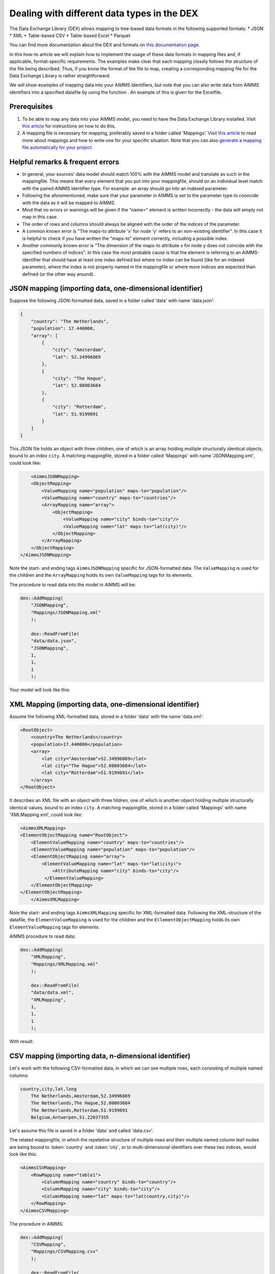 
.. meta::
   :description: How to set up data exchange within your AIMMS application.
   :keywords: aimms, data, exchange

Dealing with different data types in the DEX
=============================================

The Data Exchange Library (DEX) allows mapping to tree-based data formats in the following supported formats:
* JSON
* XML
* Table-based CSV
* Table-based Excel
* Parquet 

You can find more documentation about the DEX and formats on `this documentation page <https://documentation.aimms.com/dataexchange/standard.html>`__.

In this how-to article we will explain how to implement the usage of these data formats in mapping files and, if applicable, format-specific requirements. The examples make clear that each mapping closely follows the structure of the file being described. Thus, if you know the format of the file to map, creating a corresponding mapping file for the Data Exchange Library is rather straightforward.

We will show examples of mapping data into your AIMMS identifiers, but note that you can also write data from AIMMS identifiers into a specified datafile by using the function . An example of this is given for the Excelfile.

Prerequisites
--------------

#. To be able to map any data into your AIMMS model, you need to have the Data Exchange Library installed. Visit `this article <https://documentation.aimms.com/general-library/getting-started.html>`__ for instructions on how to do this.

#. A mapping file is necessary for mapping, preferably saved in a folder called 'Mappings'. Visit `this article <https://documentation.aimms.com/dataexchange/mapping.html>`__ to read more about mappings and how to write one for your specific situation. Note that you can also `generate a mapping file automatically for your project <https://documentation.aimms.com/dataexchange/standard.html#creating-your-own-annotation-based-formats>`__. 


Helpful remarks & frequent errors
-----------------------------------

* In general, your sources' data model should match 100% with the AIMMS model and translate as such in the mappingfile. This means that every element that you put into your mappingfile, should on an individual level match with the paired AIMMS identifier type. For example: an array should go into an indexed parameter.
* Following the aforementioned, make sure that your parameter in AIMMS is set to the parameter type to cooncide with the data as it will be mapped to AIMMS. 
* Mind that no errors or warnings will be given if the "name=" element is written incorrectly - the data will simply not map in this case.
* The order of rows and columns should always be aligned with the order of the indices of the parameter.
* A common known error is "The maps-to attribute 'x' for node 'y' refers to an non-existing identifier". In this case it is helpful to check if you have written the "maps-to" element correctly, including a possible index.
* Another commonly known error is "The dimension of the maps-to attribute x for node y does not coincide with the specified numbers of indices". In this case the most probable cause is that the element is referring to an AIMMS-identifier that should have at least one index defined but where no index can be found (like for an indexed parameter), where the index is not properly named in the mappingfile or where more indices are expected than defined (or the other way around).


JSON mapping (importing data, one-dimensional identifier)
----------------------------------------------------------

Suppose the following JSON-formatted data, saved in a folder called 'data' with name 'data.json':

.. code-block:: json

    {
        "country": "The Netherlands",
        "population": 17.440000,
        "array": [
            {
                "city": "Amsterdam",
                "lat": 52.34996869
            },
            {
                "city": "The Hague",
                "lat": 52.08003684
            },
            {
                "city": "Rotterdam",
                "lat": 51.9199691
            }
        ]
    }

This JSON file holds an object with three children, one of which is an array holding multiple structurally identical objects, bound to an index ``city``. A matching mappingfile, stored in a folder called 'Mappings' with name 'JSONMapping.xml', could look like: 

.. code-block:: xml

	<AimmsJSONMapping>
        <ObjectMapping>
            <ValueMapping name="population" maps-to="population"/>
            <ValueMapping name="country" maps-to="countries"/>
            <ArrayMapping name="array">
                <ObjectMapping>
                    <ValueMapping name="city" binds-to="city"/>
                    <ValueMapping name="lat" maps-to="lat(city)"/>
                </ObjectMapping>
            </ArrayMapping>
        </ObjectMapping>
    </AimmsJSONMapping>

Note the start- and ending tags ``AimmsJSONMapping`` specific for JSON-formatted data. The ``ValueMapping`` is used for the children and the ``ArrayMapping`` holds its own ``ValueMapping`` tags for its elements. 

The procedure to read data into the model in AIMMS will be:

.. code-block:: aimms
    
    dex::AddMapping(
	"JSONMapping",
	"Mappings/JSONMapping.xml"
	);

	dex::ReadFromFile(
	"data/data.json", 
	"JSONMapping", 
	1, 
	1, 
	1
	);

Your model will look like this:

.. image:: images/jsonandxml_example.png
   :scale: 70
   :align: center



XML Mapping (importing data, one-dimensional identifier)
----------------------------------------------------------

Assume the following XML-formatted data, stored in a folder 'data' with the name 'data.xml':

.. code-block:: xml

    <RootObject>
        <country>The Netherlands</country>
        <population>17.440000</population>
        <array>
            <lat city="Amsterdam">52.34996869</lat>
            <lat city="The Hague">52.08003684</lat>
            <lat city="Rotterdam">51.9199691</lat>
        </array>
    </RootObject>

It describes an XML file with an object with three hildren, one of which is another object holding multiple structurally identical values, bound to an index ``city``. A matching mappingfile, stored in a folder called 'Mappings' with name 'XMLMapping.xml', could look like: 

.. code-block:: xml

    <AimmsXMLMapping>
    <ElementObjectMapping name="RootObject">
        <ElementValueMapping name="country" maps-to="countries"/>
        <ElementValueMapping name="population" maps-to="population"/>
        <ElementObjectMapping name="array">
            <ElementValueMapping name="lat" maps-to="lat(city)">
                <AttributeMapping name="city" binds-to="city"/>
             </ElementValueMapping>
        </ElementObjectMapping>
    </ElementObjectMapping>
	</AimmsXMLMapping> 
    
Note the start- and ending tags ``AimmsXMLMapping`` specific for XML-formatted data. Following the XML-structure of the datafile, the ``ElementValueMapping`` is used for the children and the ``EllementObjectMapping`` holds its own ``ElementValueMapping`` tags for elements. 

AIMMS procedure to read data:

.. code-block:: aimms
    
    dex::AddMapping(
	"XMLMapping",
	"Mappings/XMLMapping.xml"
	);

	dex::ReadFromFile(
	"data/data.xml", 
	"XMLMapping", 
	1, 
	1, 
	1
	);

With result:

.. image:: images/jsonandxml_example.png
   :scale: 70
   :align: center



CSV mapping (importing data, n-dimensional identifier)
---------------------------------------------------------

Let's work with the following CSV-formatted data, in which we can see multiple rows, each consisting of multiple named columns:

.. code-block:: xml
    
    country,city,lat,long
	The Netherlands,Amsterdam,52.34996869
	The Netherlands,The Hague,52.08003684
	The Netherlands,Rotterdam,51.9199691
	Belgium,Antwerpen,51.22037355

Let's assume this file is saved in a folder 'data' and called 'data.csv'.

The related mappingfile, in which the repetetive structure of multiple rows and their multiple named column leaf-nodes are being bound to :token:`country` and :token:`city`, or to multi-dimensional identifiers over these two indices, would look like this:

.. code-block:: xml

    <AimmsCSVMapping>
        <RowMapping name="table1">
            <ColumnMapping name="country" binds-to="country"/>
            <ColumnMapping name="city" binds-to="city"/>
            <ColumnMapping name="lat" maps-to="lat(country,city)"/>
        </RowMapping>
    </AimmsCSVMapping>

The procedure in AIMMS:

.. code-block:: aimms
    
    dex::AddMapping(
	"CSVMapping",
	"Mappings/CSVMapping.csv"
	);

	dex::ReadFromFile(
	"data/data.csv", 
	"CSVMapping", 
	1, 
	1, 
	1
	);

With result:	

.. image:: images/csv_example.png
   :scale: 70
   :align: center


Excel mapping (exporting data)
-------------------------------

Assume the following mapping for an Excelfile, identifiable with the start- and ending tags of ``AimmsExcelMapping``:

.. code-block:: xml

    <AimmsExcelMapping>
        <SheetMapping name="Table1">
            <RowMapping name="row">
                <ColumnMapping name="country" binds-to="country"/>
                <ColumnMapping name="city" binds-to="city"/>
                <ColumnMapping name="lat" maps-to="lat(country,city)"/>
				<ColumnMapping name="long" maps-to="long(country,city)"/>
            </RowMapping>
        </SheetMapping>
    </AimmsExcelMapping>

Just like the previous examples this mappingfile can be used to map data into AIMMS identifiers, but any mappingfile can also be used to generate a datafile - so the other way around. This mapping will create somewhat the same table as in the CSV example, but will now output the table to an Excel workbook with a sheet called ``Table1``. 

To do so we need to also use the :any:`dex::ReadAllMappings` (or :any:`ReadMappings`) to read the ExcelMapping into the model so we can use it in the :any:`dex::WriteToFile`. The full procedure looks like this:

.. code-block:: aimms
    
    dex::ReadAllMappings();

	dex::WriteToFile(
	"output.xls",
	"ExcelMapping",
	1
	);

The output:

.. image:: images/excel_example.png
   :scale: 70
   :align: center

A single Excel mapping can contain mappings for multiple sheets.


Parquet mapping
------------------------

Look at the following mapping for a Parquet format:

.. code-block:: xml

    <AimmsParquetMapping>
        <RowMapping name="table1">
            <ColumnMapping name="country" binds-to="country"/>
            <ColumnMapping name="city" binds-to="city"/>
            <ColumnMapping name="lat" maps-to="d1(i,j)"/>
        </RowMapping>
    </AimmsParquetMapping>

Just like the CSV format the Parquet format describes a repetitive table node i.e. a repetitive structure of multiple rows, each consisting of multiple named column leaf-nodes. The only difference with the CSV mapping is the root node of the mapping, which should be ``AimmsParquetMapping``.

The parquet format is popular in python where it is used to save and load pandas dataframes. Suppose the above mapping was used to write data into file *filefromdex.parquet*. Then we could print it in python (with *pyarrow* and *pandas* installed) using the code below. 

.. code-block:: python

    import pandas as pd
    import pyarrow.parquet as pq

    table = pq.read_table("filefromdex.parquet")
    df = table.to_pandas()
    print(df)

This could then print:

.. code-block:: xml

           country  			city  		lat     
    0      The Netherlands   	Amsterdam 	52.34996869
    1      The Netherlands   	The Hague 	52.08003684
    2      The Netherlands   	Rotterdam  	51.9199691
    3      Belgium   			Antwerp  	51.22037355

Here we see in the top row the names from the ``ColumnMapping`` of the mapping. In the left column are the row numbers added by python. The other columns are data read from file *filefromdex.parquet*.



.. spelling::

    dex
	mappingfile
	datafile
	JSON-formatted
	XML-structure
	XML-formatted
	parquet
	parquetfile
	pyarrows